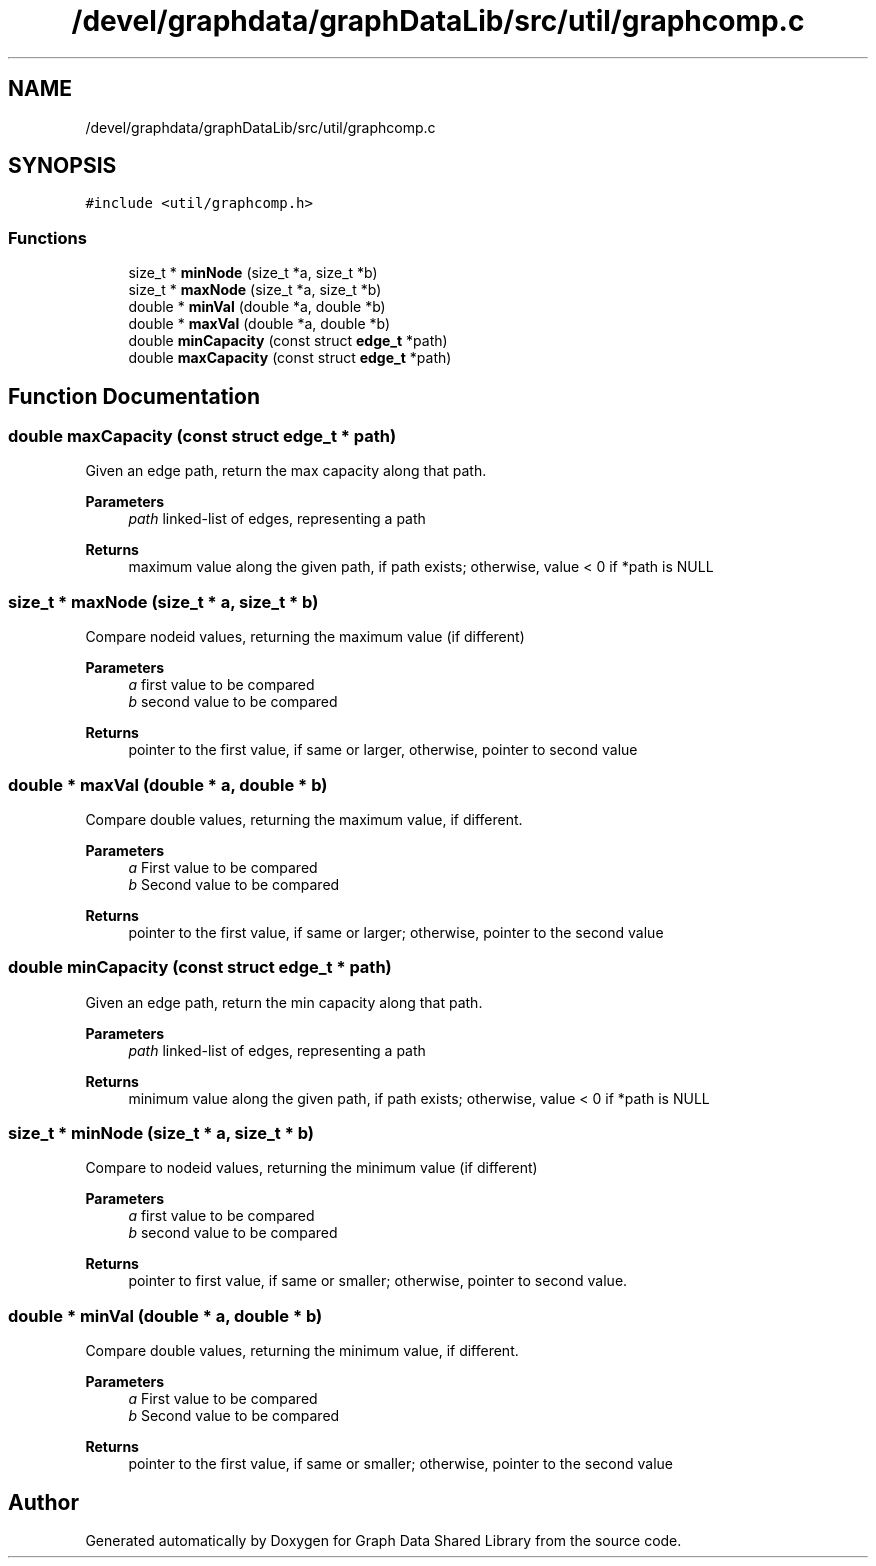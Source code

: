 .TH "/devel/graphdata/graphDataLib/src/util/graphcomp.c" 3 "Graph Data Shared Library" \" -*- nroff -*-
.ad l
.nh
.SH NAME
/devel/graphdata/graphDataLib/src/util/graphcomp.c
.SH SYNOPSIS
.br
.PP
\fC#include <util/graphcomp\&.h>\fP
.br

.SS "Functions"

.in +1c
.ti -1c
.RI "size_t * \fBminNode\fP (size_t *a, size_t *b)"
.br
.ti -1c
.RI "size_t * \fBmaxNode\fP (size_t *a, size_t *b)"
.br
.ti -1c
.RI "double * \fBminVal\fP (double *a, double *b)"
.br
.ti -1c
.RI "double * \fBmaxVal\fP (double *a, double *b)"
.br
.ti -1c
.RI "double \fBminCapacity\fP (const struct \fBedge_t\fP *path)"
.br
.ti -1c
.RI "double \fBmaxCapacity\fP (const struct \fBedge_t\fP *path)"
.br
.in -1c
.SH "Function Documentation"
.PP 
.SS "double maxCapacity (const struct \fBedge_t\fP * path)"
Given an edge path, return the max capacity along that path\&. 
.PP
\fBParameters\fP
.RS 4
\fIpath\fP linked-list of edges, representing a path 
.RE
.PP
\fBReturns\fP
.RS 4
maximum value along the given path, if path exists; otherwise, value < 0 if *path is NULL 
.RE
.PP

.SS "size_t * maxNode (size_t * a, size_t * b)"
Compare nodeid values, returning the maximum value (if different) 
.PP
\fBParameters\fP
.RS 4
\fIa\fP first value to be compared 
.br
\fIb\fP second value to be compared 
.RE
.PP
\fBReturns\fP
.RS 4
pointer to the first value, if same or larger, otherwise, pointer to second value 
.RE
.PP

.SS "double * maxVal (double * a, double * b)"
Compare double values, returning the maximum value, if different\&. 
.PP
\fBParameters\fP
.RS 4
\fIa\fP First value to be compared 
.br
\fIb\fP Second value to be compared 
.RE
.PP
\fBReturns\fP
.RS 4
pointer to the first value, if same or larger; otherwise, pointer to the second value 
.RE
.PP

.SS "double minCapacity (const struct \fBedge_t\fP * path)"
Given an edge path, return the min capacity along that path\&. 
.PP
\fBParameters\fP
.RS 4
\fIpath\fP linked-list of edges, representing a path 
.RE
.PP
\fBReturns\fP
.RS 4
minimum value along the given path, if path exists; otherwise, value < 0 if *path is NULL 
.RE
.PP

.SS "size_t * minNode (size_t * a, size_t * b)"
Compare to nodeid values, returning the minimum value (if different) 
.PP
\fBParameters\fP
.RS 4
\fIa\fP first value to be compared 
.br
\fIb\fP second value to be compared 
.RE
.PP
\fBReturns\fP
.RS 4
pointer to first value, if same or smaller; otherwise, pointer to second value\&. 
.RE
.PP

.SS "double * minVal (double * a, double * b)"
Compare double values, returning the minimum value, if different\&. 
.PP
\fBParameters\fP
.RS 4
\fIa\fP First value to be compared 
.br
\fIb\fP Second value to be compared 
.RE
.PP
\fBReturns\fP
.RS 4
pointer to the first value, if same or smaller; otherwise, pointer to the second value 
.RE
.PP

.SH "Author"
.PP 
Generated automatically by Doxygen for Graph Data Shared Library from the source code\&.
